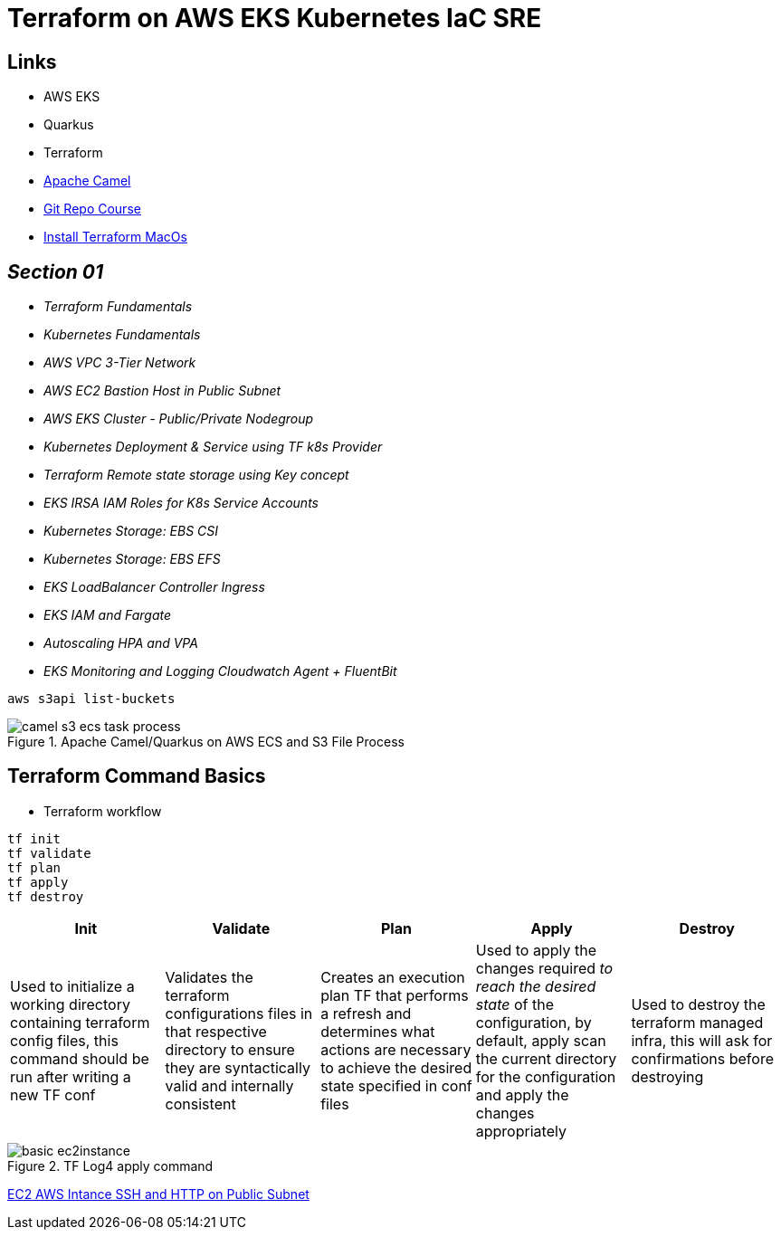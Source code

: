 = Terraform on AWS EKS Kubernetes IaC SRE

== Links

- AWS EKS
- Quarkus
- Terraform
- https://camel.apache.org[Apache Camel]
- https://github.com/stacksimplify/terraform-on-aws-eks[Git Repo Course]
- https://developer.hashicorp.com/terraform/tutorials/aws-get-started/install-cli[Install Terraform MacOs]

== _Section 01_

* _Terraform Fundamentals_
* _Kubernetes Fundamentals_
* _AWS VPC 3-Tier Network_
* _AWS EC2 Bastion Host in Public Subnet_
* _AWS EKS Cluster - Public/Private Nodegroup_
* _Kubernetes Deployment & Service using TF k8s Provider_
* _Terraform Remote state storage using Key concept_
* _EKS IRSA IAM Roles for K8s Service Accounts_
* _Kubernetes Storage: EBS CSI_
* _Kubernetes Storage: EBS EFS_
* _EKS LoadBalancer Controller Ingress_
* _EKS IAM and Fargate_
* _Autoscaling HPA and VPA_
* _EKS Monitoring and Logging Cloudwatch Agent + FluentBit_

[source,bash]
----
aws s3api list-buckets
----

.Apache Camel/Quarkus on AWS ECS and S3 File Process
image::../../thumbs/camel-s3-ecs-task-process.png[]

== Terraform Command Basics

* Terraform workflow

[source,bash]
----
tf init
tf validate
tf plan
tf apply
tf destroy
----

[%header,cols=5*]
|===

|Init
|Validate
|Plan
|Apply
|Destroy

|Used to initialize a working directory containing terraform config files, this command should be run after writing a new TF conf

|Validates the terraform configurations files in that respective directory to ensure they are syntactically valid and internally consistent

|Creates an execution plan TF that performs a refresh and determines what actions are necessary to achieve the desired state specified in conf files

|Used to apply the changes required _to reach the desired state_ of the configuration, by default, apply scan the current directory for the configuration and
apply the changes appropriately

|Used to destroy the terraform managed infra, this will ask for confirmations before destroying

|===

.TF Log4 apply command
image::../../thumbs/sre-eks/section02/basic-ec2instance.png[]


link:../sre-eks/section02/ec2/instance.tf[EC2 AWS Intance SSH and HTTP on Public Subnet]


